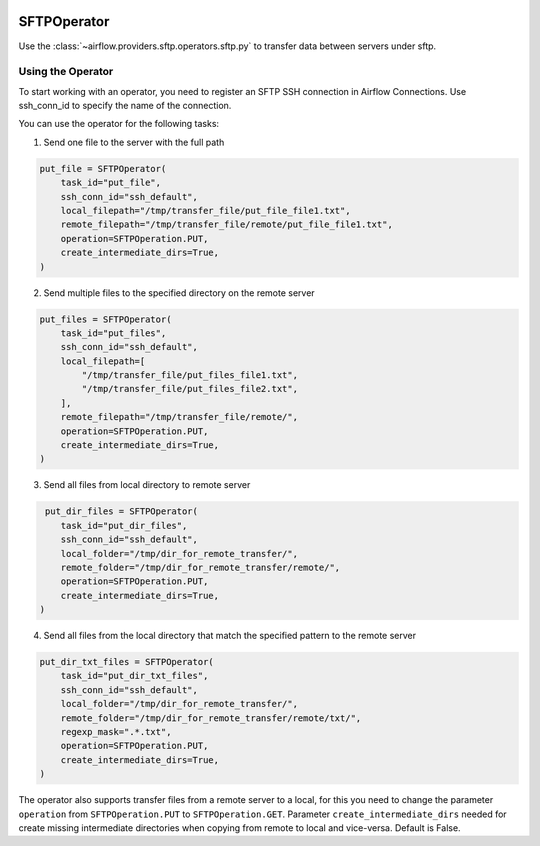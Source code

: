  .. Licensed to the Apache Software Foundation (ASF) under one
    or more contributor license agreements.  See the NOTICE file
    distributed with this work for additional information
    regarding copyright ownership.  The ASF licenses this file
    to you under the Apache License, Version 2.0 (the
    "License"); you may not use this file except in compliance
    with the License.  You may obtain a copy of the License at

 ..   http://www.apache.org/licenses/LICENSE-2.0

 .. Unless required by applicable law or agreed to in writing,
    software distributed under the License is distributed on an
    "AS IS" BASIS, WITHOUT WARRANTIES OR CONDITIONS OF ANY
    KIND, either express or implied.  See the License for the
    specific language governing permissions and limitations
    under the License.

.. _howto/operator:SFTPOperator:

SFTPOperator
==========================
Use the :class:`~airflow.providers.sftp.operators.sftp.py` to
transfer data between servers under sftp.

Using the Operator
^^^^^^^^^^^^^^^^^^
To start working with an operator, you need to register an SFTP \ SSH connection in Airflow Connections.
Use ssh_conn_id to specify the name of the connection.

You can use the operator for the following tasks:

1. Send one file to the server with the full path

.. code-block:: python

    put_file = SFTPOperator(
        task_id="put_file",
        ssh_conn_id="ssh_default",
        local_filepath="/tmp/transfer_file/put_file_file1.txt",
        remote_filepath="/tmp/transfer_file/remote/put_file_file1.txt",
        operation=SFTPOperation.PUT,
        create_intermediate_dirs=True,
    )

2. Send multiple files to the specified directory on the remote server

.. code-block:: python

    put_files = SFTPOperator(
        task_id="put_files",
        ssh_conn_id="ssh_default",
        local_filepath=[
            "/tmp/transfer_file/put_files_file1.txt",
            "/tmp/transfer_file/put_files_file2.txt",
        ],
        remote_filepath="/tmp/transfer_file/remote/",
        operation=SFTPOperation.PUT,
        create_intermediate_dirs=True,
    )

3. Send all files from local directory to remote server

.. code-block:: python

     put_dir_files = SFTPOperator(
        task_id="put_dir_files",
        ssh_conn_id="ssh_default",
        local_folder="/tmp/dir_for_remote_transfer/",
        remote_folder="/tmp/dir_for_remote_transfer/remote/",
        operation=SFTPOperation.PUT,
        create_intermediate_dirs=True,
    )

4. Send all files from the local directory that match the specified pattern to the remote server

.. code-block:: python

  put_dir_txt_files = SFTPOperator(
      task_id="put_dir_txt_files",
      ssh_conn_id="ssh_default",
      local_folder="/tmp/dir_for_remote_transfer/",
      remote_folder="/tmp/dir_for_remote_transfer/remote/txt/",
      regexp_mask=".*.txt",
      operation=SFTPOperation.PUT,
      create_intermediate_dirs=True,
  )

The operator also supports transfer files from a remote server to a local,
for this you need to change the parameter ``operation`` from ``SFTPOperation.PUT`` to ``SFTPOperation.GET``.
Parameter ``create_intermediate_dirs`` needed for create missing intermediate directories when
copying from remote to local and vice-versa. Default is False.
